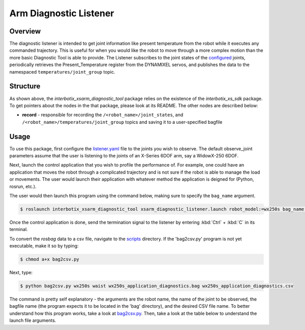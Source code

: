 =======================
Arm Diagnostic Listener
=======================

.. raw:: html

  <a href="https://github.com/Interbotix/interbotix_ros_manipulators/tree/main/interbotix_ros_xsarms/examples/interbotix_xsarm_diagnostic_tool"
    class="docs-view-on-github-button"
    target="_blank">
    <img src="../_static/GitHub-Mark-Light-32px.png"
        class="docs-view-on-github-button-gh-logo">
      View Package on GitHub
  </a>

Overview
========

The diagnostic listener is intended to get joint information like present temperature from the
robot while it executes any commanded trajectory. This is useful for when you would like the robot
to move through a more complex motion than the more basic Diagnostic Tool is able to provide. The
Listener subscribes to the joint states of the `configured`_ joints, periodically retrieves the
Present_Temperature register from the DYNAMIXEL servos, and publishes the data to the namespaced
``temperatures/joint_group`` topic.

.. _`configured`: https://github.com/Interbotix/interbotix_ros_manipulators/blob/main/interbotix_ros_xsarms/examples/interbotix_xsarm_diagnostic_tool/config/listener.yaml

Structure
=========

.. image:: /_images/xsarm_diagnostic_listener_flowchart.png
    :align: center
    :width: 70%

As shown above, the `interbotix_xsarm_diagnostic_tool` package relies on the existence of the
`interbotix_xs_sdk` package. To get pointers about the nodes in the that package, please look at
its README. The other nodes are described below:

-   **record** - responsible for recording the ``/<robot_name>/joint_states``,
    and ``/<robot_name>/temperatures/joint_group`` topics and saving it to a
    user-specified bagfile

Usage
=====

To use this package, first configure the `listener.yaml`_ file to the joints you
wish to observe. The default observe_joint parameters assume that the user is listening to the
joints of an X-Series 6DOF arm, say a WidowX-250 6DOF.

.. _`listener.yaml`: https://github.com/Interbotix/interbotix_ros_manipulators/blob/main/interbotix_ros_xsarms/examples/interbotix_xsarm_diagnostic_tool/config/listener.yaml

Next, launch the control application that you wish to profile the performance of. For example, one
could have an application that moves the robot through a complicated trajectory and is not sure if
the robot is able to manage the load or movements. The user would launch their application with
whatever method the application is deigned for (Python, rosrun, etc.).

The user would then launch this program using the command below, making sure to specify the
``bag_name`` argument.

.. code-block:: console

    $ roslaunch interbotix_xsarm_diagnostic_tool xsarm_diagnostic_listener.launch robot_model:=wx250s bag_name:=wx250s_application_diagnostics

Once the control application is done, send the termination signal to the listener by entering
:kbd:`Ctrl` + :kbd:`C` in its terminal.

To convert the `rosbag` data to a csv file, navigate to the `scripts`_ directory. If the
'bag2csv.py' program is not yet executable, make it so by typing:

.. _scripts: https://github.com/Interbotix/interbotix_ros_manipulators/tree/main/interbotix_ros_xsarms/examples/interbotix_xsarm_diagnostic_tool/scripts

.. code-block:: console

    $ chmod a+x bag2csv.py

Next, type:

.. code-block:: console

    $ python bag2csv.py wx250s waist wx250s_application_diagnostics.bag wx250s_application_diagnostics.csv

The command is pretty self explanatory - the arguments are the robot name, the name of the joint to
be observed, the bagfile name (the program expects it to be located in the 'bag' directory), and
the desired CSV file name. To better understand how this program works, take a look at
`bag2csv.py`_. Then, take a look at the table below to understand the launch file arguments.

.. _bag2csv.py: https://github.com/Interbotix/interbotix_ros_manipulators/blob/main/interbotix_ros_xsarms/examples/interbotix_xsarm_diagnostic_tool/scripts/bag2csv.py

.. csv-table::
    :file: ../_data/arm_diagnostic_listener.csv
    :header-rows: 1
    :widths: 20, 60, 20

.. _xsarm_diagnostic_tool.launch: https://github.com/Interbotix/interbotix_ros_manipulators/blob/main/interbotix_ros_xsarms/examples/interbotix_xsarm_diagnostic_tool/launch/xsarm_diagnostic_tool.launch
